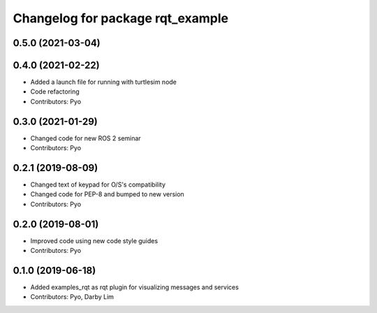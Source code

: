 ^^^^^^^^^^^^^^^^^^^^^^^^^^^^^^^^^
Changelog for package rqt_example
^^^^^^^^^^^^^^^^^^^^^^^^^^^^^^^^^

0.5.0 (2021-03-04)
------------------

0.4.0 (2021-02-22)
------------------
* Added a launch file for running with turtlesim node
* Code refactoring
* Contributors: Pyo

0.3.0 (2021-01-29)
------------------
* Changed code for new ROS 2 seminar
* Contributors: Pyo

0.2.1 (2019-08-09)
------------------
* Changed text of keypad for O/S's compatibility
* Changed code for PEP-8 and bumped to new version
* Contributors: Pyo

0.2.0 (2019-08-01)
------------------
* Improved code using new code style guides
* Contributors: Pyo

0.1.0 (2019-06-18)
------------------
* Added examples_rqt as rqt plugin for visualizing messages and services
* Contributors: Pyo, Darby Lim
